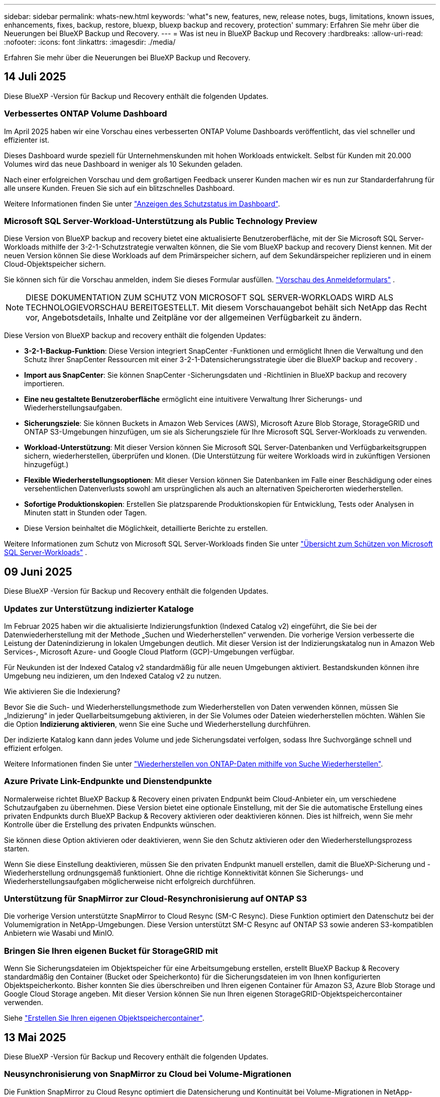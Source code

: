 ---
sidebar: sidebar 
permalink: whats-new.html 
keywords: 'what"s new, features, new, release notes, bugs, limitations, known issues, enhancements, fixes, backup, restore, bluexp, bluexp backup and recovery, protection' 
summary: Erfahren Sie mehr über die Neuerungen bei BlueXP Backup und Recovery. 
---
= Was ist neu in BlueXP Backup und Recovery
:hardbreaks:
:allow-uri-read: 
:nofooter: 
:icons: font
:linkattrs: 
:imagesdir: ./media/


[role="lead"]
Erfahren Sie mehr über die Neuerungen bei BlueXP Backup und Recovery.



== 14 Juli 2025

Diese BlueXP -Version für Backup und Recovery enthält die folgenden Updates.



=== Verbessertes ONTAP Volume Dashboard

Im April 2025 haben wir eine Vorschau eines verbesserten ONTAP Volume Dashboards veröffentlicht, das viel schneller und effizienter ist.

Dieses Dashboard wurde speziell für Unternehmenskunden mit hohen Workloads entwickelt. Selbst für Kunden mit 20.000 Volumes wird das neue Dashboard in weniger als 10 Sekunden geladen.

Nach einer erfolgreichen Vorschau und dem großartigen Feedback unserer Kunden machen wir es nun zur Standarderfahrung für alle unsere Kunden. Freuen Sie sich auf ein blitzschnelles Dashboard.

Weitere Informationen finden Sie unter link:br-use-dashboard.html["Anzeigen des Schutzstatus im Dashboard"].



=== Microsoft SQL Server-Workload-Unterstützung als Public Technology Preview

Diese Version von BlueXP backup and recovery bietet eine aktualisierte Benutzeroberfläche, mit der Sie Microsoft SQL Server-Workloads mithilfe der 3-2-1-Schutzstrategie verwalten können, die Sie vom BlueXP backup and recovery Dienst kennen. Mit der neuen Version können Sie diese Workloads auf dem Primärspeicher sichern, auf dem Sekundärspeicher replizieren und in einem Cloud-Objektspeicher sichern.

Sie können sich für die Vorschau anmelden, indem Sie dieses Formular ausfüllen.  https://forms.office.com/pages/responsepage.aspx?id=oBEJS5uSFUeUS8A3RRZbOojtBW63mDRDv3ZK50MaTlJUNjdENllaVTRTVFJGSDQ2MFJIREcxN0EwQi4u&route=shorturl["Vorschau des Anmeldeformulars"^] .


NOTE: DIESE DOKUMENTATION ZUM SCHUTZ VON MICROSOFT SQL SERVER-WORKLOADS WIRD ALS TECHNOLOGIEVORSCHAU BEREITGESTELLT. Mit diesem Vorschauangebot behält sich NetApp das Recht vor, Angebotsdetails, Inhalte und Zeitpläne vor der allgemeinen Verfügbarkeit zu ändern.

Diese Version von BlueXP backup and recovery enthält die folgenden Updates:

* *3-2-1-Backup-Funktion*: Diese Version integriert SnapCenter -Funktionen und ermöglicht Ihnen die Verwaltung und den Schutz Ihrer SnapCenter Ressourcen mit einer 3-2-1-Datensicherungsstrategie über die BlueXP backup and recovery .
* *Import aus SnapCenter*: Sie können SnapCenter -Sicherungsdaten und -Richtlinien in BlueXP backup and recovery importieren.
* *Eine neu gestaltete Benutzeroberfläche* ermöglicht eine intuitivere Verwaltung Ihrer Sicherungs- und Wiederherstellungsaufgaben.
* *Sicherungsziele*: Sie können Buckets in Amazon Web Services (AWS), Microsoft Azure Blob Storage, StorageGRID und ONTAP S3-Umgebungen hinzufügen, um sie als Sicherungsziele für Ihre Microsoft SQL Server-Workloads zu verwenden.
* *Workload-Unterstützung*: Mit dieser Version können Sie Microsoft SQL Server-Datenbanken und Verfügbarkeitsgruppen sichern, wiederherstellen, überprüfen und klonen. (Die Unterstützung für weitere Workloads wird in zukünftigen Versionen hinzugefügt.)
* *Flexible Wiederherstellungsoptionen*: Mit dieser Version können Sie Datenbanken im Falle einer Beschädigung oder eines versehentlichen Datenverlusts sowohl am ursprünglichen als auch an alternativen Speicherorten wiederherstellen.
* *Sofortige Produktionskopien*: Erstellen Sie platzsparende Produktionskopien für Entwicklung, Tests oder Analysen in Minuten statt in Stunden oder Tagen.
* Diese Version beinhaltet die Möglichkeit, detaillierte Berichte zu erstellen.


Weitere Informationen zum Schutz von Microsoft SQL Server-Workloads finden Sie unter link:br-use-mssql-protect-overview.html["Übersicht zum Schützen von Microsoft SQL Server-Workloads"] .



== 09 Juni 2025

Diese BlueXP -Version für Backup und Recovery enthält die folgenden Updates.



=== Updates zur Unterstützung indizierter Kataloge

Im Februar 2025 haben wir die aktualisierte Indizierungsfunktion (Indexed Catalog v2) eingeführt, die Sie bei der Datenwiederherstellung mit der Methode „Suchen und Wiederherstellen“ verwenden. Die vorherige Version verbesserte die Leistung der Datenindizierung in lokalen Umgebungen deutlich. Mit dieser Version ist der Indizierungskatalog nun in Amazon Web Services-, Microsoft Azure- und Google Cloud Platform (GCP)-Umgebungen verfügbar.

Für Neukunden ist der Indexed Catalog v2 standardmäßig für alle neuen Umgebungen aktiviert. Bestandskunden können ihre Umgebung neu indizieren, um den Indexed Catalog v2 zu nutzen.

.Wie aktivieren Sie die Indexierung?
Bevor Sie die Such- und Wiederherstellungsmethode zum Wiederherstellen von Daten verwenden können, müssen Sie „Indizierung“ in jeder Quellarbeitsumgebung aktivieren, in der Sie Volumes oder Dateien wiederherstellen möchten. Wählen Sie die Option *Indizierung aktivieren*, wenn Sie eine Suche und Wiederherstellung durchführen.

Der indizierte Katalog kann dann jedes Volume und jede Sicherungsdatei verfolgen, sodass Ihre Suchvorgänge schnell und effizient erfolgen.

Weitere Informationen finden Sie unter https://docs.netapp.com/us-en/bluexp-backup-recovery/task-restore-backups-ontap.html#restore-ontap-data-using-search-restore["Wiederherstellen von ONTAP-Daten mithilfe von Suche  Wiederherstellen"].



=== Azure Private Link-Endpunkte und Dienstendpunkte

Normalerweise richtet BlueXP Backup & Recovery einen privaten Endpunkt beim Cloud-Anbieter ein, um verschiedene Schutzaufgaben zu übernehmen. Diese Version bietet eine optionale Einstellung, mit der Sie die automatische Erstellung eines privaten Endpunkts durch BlueXP Backup & Recovery aktivieren oder deaktivieren können. Dies ist hilfreich, wenn Sie mehr Kontrolle über die Erstellung des privaten Endpunkts wünschen.

Sie können diese Option aktivieren oder deaktivieren, wenn Sie den Schutz aktivieren oder den Wiederherstellungsprozess starten.

Wenn Sie diese Einstellung deaktivieren, müssen Sie den privaten Endpunkt manuell erstellen, damit die BlueXP-Sicherung und -Wiederherstellung ordnungsgemäß funktioniert. Ohne die richtige Konnektivität können Sie Sicherungs- und Wiederherstellungsaufgaben möglicherweise nicht erfolgreich durchführen.



=== Unterstützung für SnapMirror zur Cloud-Resynchronisierung auf ONTAP S3

Die vorherige Version unterstützte SnapMirror to Cloud Resync (SM-C Resync). Diese Funktion optimiert den Datenschutz bei der Volumemigration in NetApp-Umgebungen. Diese Version unterstützt SM-C Resync auf ONTAP S3 sowie anderen S3-kompatiblen Anbietern wie Wasabi und MinIO.



=== Bringen Sie Ihren eigenen Bucket für StorageGRID mit

Wenn Sie Sicherungsdateien im Objektspeicher für eine Arbeitsumgebung erstellen, erstellt BlueXP Backup & Recovery standardmäßig den Container (Bucket oder Speicherkonto) für die Sicherungsdateien im von Ihnen konfigurierten Objektspeicherkonto. Bisher konnten Sie dies überschreiben und Ihren eigenen Container für Amazon S3, Azure Blob Storage und Google Cloud Storage angeben. Mit dieser Version können Sie nun Ihren eigenen StorageGRID-Objektspeichercontainer verwenden.

Siehe https://docs.netapp.com/us-en/bluexp-backup-recovery/concept-protection-journey.html#do-you-want-to-create-your-own-object-storage-container["Erstellen Sie Ihren eigenen Objektspeichercontainer"].



== 13 Mai 2025

Diese BlueXP -Version für Backup und Recovery enthält die folgenden Updates.



=== Neusynchronisierung von SnapMirror zu Cloud bei Volume-Migrationen

Die Funktion SnapMirror zu Cloud Resync optimiert die Datensicherung und Kontinuität bei Volume-Migrationen in NetApp-Umgebungen. Bei der Migration eines Volumes mithilfe von SnapMirror Logical Replication (LRSE), von einer lokalen NetApp Implementierung zu einer anderen oder zu einer Cloud-basierten Lösung wie Cloud Volumes ONTAP oder Cloud Volumes Service sorgt SnapMirror zu Cloud Resync dafür, dass vorhandene Cloud-Backups intakt und betriebsbereit bleiben.

Durch diese Funktion wird ein zeitaufwendiger und ressourcenintensiver Neustart des Basisplans überflüssig, sodass Backup-Vorgänge nach der Migration fortgesetzt werden können. Diese Funktion ist in Workload-Migrationsszenarien nützlich, da sie sowohl FlexVols als auch FlexGroups unterstützt. Sie ist ab ONTAP Version 9.16.1 verfügbar.

Durch die Aufrechterhaltung der Backup-Kontinuität über verschiedene Umgebungen hinweg verbessert SnapMirror to Cloud Resync die betriebliche Effizienz und verringert die Komplexität des Datenmanagements in der Hybrid Cloud und Multi Cloud.

Weitere Informationen zur Durchführung der Resynchronisierung finden Sie unter https://docs.netapp.com/us-en/bluexp-backup-recovery/task-migrate-volumes-snapmirror-cloud-resync.html["Migrieren Sie Volumes mit SnapMirror zur Cloud-Neusynchronisierung"].



=== Unterstützung für Minio-Objektspeicher von Drittanbietern (Vorschau)

Backup und Recovery von BlueXP  erweitern jetzt ihre Unterstützung auf Objektspeicher anderer Hersteller, wobei der Schwerpunkt auf Mini-Objektspeicher liegt. Mit dieser neuen Vorschaufunktion können Sie jeden S3-kompatiblen Objektspeicher für Ihre Backup- und Recovery-Anforderungen nutzen.

Mit dieser Vorschau-Version möchten wir eine robuste Integration in Objektspeicher von Drittanbietern gewährleisten, bevor die volle Funktionalität verfügbar ist. Wir empfehlen Ihnen, diese neue Funktion zu erkunden und Feedback zu geben, um den Service zu verbessern.


IMPORTANT: Diese Funktion sollte nicht in der Produktion verwendet werden.

*Beschränkungen des Vorschaumodus*

Während diese Funktion in der Vorschau angezeigt wird, gibt es einige Einschränkungen:

* Bring Your Own Bucket (BYOB) wird nicht unterstützt.
* Die Aktivierung von DataLock in der Richtlinie wird nicht unterstützt.
* Die Aktivierung des Archivmodus in der Richtlinie wird nicht unterstützt.
* Es werden nur lokale ONTAP-Umgebungen unterstützt.
* MetroCluster wird nicht unterstützt.
* Optionen zur Aktivierung der Verschlüsselung auf Bucket-Ebene werden nicht unterstützt.


*Erste Schritte*

Um diese Vorschaufunktion zu verwenden, müssen Sie ein Flag auf dem BlueXP -Konnektor aktivieren. Sie können dann die Verbindungsdetails Ihres Minio-Objektspeichers von Drittanbietern im Schutz-Workflow eingeben, indem Sie im Backup-Bereich den Objektspeicher *Drittanbieter-kompatibel* auswählen.

Anweisungen zum Aktivieren von Vorschaufunktionen finden Sie unter https://docs.netapp.com/us-en/bluexp-backup-recovery/task-preview-enable.html["Aktivieren Sie Vorschaufunktionen für BlueXP  Backup und Recovery"].



== Bis 16. April 2025

Diese BlueXP -Version für Backup und Recovery enthält die folgenden Updates.



=== UI-Verbesserungen

Diese Version verbessert die Benutzerfreundlichkeit durch die Vereinfachung der Oberfläche:

* Das Entfernen der Spalte Aggregate aus den Volume-Tabellen zusammen mit den Spalten Snapshot Policy, Backup Policy und Replication Policy aus der Volume-Tabelle im V2 Dashboard führt zu einem optimierten Layout.
* Wenn Sie nicht aktivierte Arbeitsumgebungen aus der Dropdown-Liste ausschließen, wird die Oberfläche weniger überladen, die Navigation effizienter und das Laden schneller.
* Während die Sortierung in der Spalte Tags deaktiviert ist, können Sie die Tags dennoch anzeigen, um sicherzustellen, dass wichtige Informationen leicht zugänglich bleiben.
* Das Entfernen von Etiketten auf den Schutzsymbolen trägt zu einem saubereren Aussehen bei und verringert die Ladezeit.
* Während der Aktivierung der Arbeitsumgebung wird in einem Dialogfeld ein Ladesymbol angezeigt, das Feedback liefert, bis der Erkennungsvorgang abgeschlossen ist. Dies erhöht die Transparenz und erhöht die Sicherheit für die Systemvorgänge.




=== Verbessertes Volume Dashboard (Vorschau)

Das Volume Dashboard kann jetzt in weniger als 10 Sekunden geladen werden und bietet damit eine wesentlich schnellere und effizientere Schnittstelle. Diese Vorschau-Version ist für ausgewählte Kunden verfügbar und bietet ihnen einen ersten Blick auf diese Verbesserungen.



=== Unterstützung für Wasabi-Objektspeicher von Drittanbietern (Vorschau)

BlueXP  Backup und Recovery erweitert jetzt ihre Unterstützung auf Objektspeicher von Drittanbietern, wobei der Schwerpunkt primär auf Wasabi liegt. Mit dieser neuen Vorschaufunktion können Sie jeden S3-kompatiblen Objektspeicher für Ihre Backup- und Recovery-Anforderungen nutzen.



==== Erste Schritte mit Wasabi

Um Drittanbieter-Storage als Objektspeicher zu verwenden, müssen Sie im BlueXP -Connector ein Flag aktivieren. Anschließend können Sie die Verbindungsdetails für einen Objektspeicher eines Drittanbieters eingeben und in Ihre Backup- und Recovery-Workflows integrieren.

.Schritte
. SSH in den Connector.
. Gehen Sie zum cbs-Server-Container für Backup und Recovery von BlueXP :
+
[listing]
----
docker exec -it cloudmanager_cbs sh
----
. Öffnen Sie die `default.json` Datei im `config` Ordner über VIM oder einen anderen Editor:
+
[listing]
----
vi default.json
----
. Ändern `allow-s3-compatible`: false zu `allow-s3-compatible`: true.
. Speichern Sie die Änderungen.
. Verlassen Sie den Container.
. Starten Sie den cbs-Server-Container für BlueXP  Backup und Recovery neu.


.Ergebnis
Nachdem der Container wieder EINGESCHALTET ist, öffnen Sie die BlueXP  Backup and Recovery UI. Wenn Sie ein Backup initiieren oder eine Backup-Strategie bearbeiten, wird der neue Provider zusammen mit anderen Backup-Providern von AWS, Microsoft Azure, Google Cloud, StorageGRID und ONTAP S3 als „S3-kompatibel“ aufgeführt.



==== Einschränkungen des Vorschaumodus

Während diese Funktion in der Vorschau angezeigt wird, beachten Sie die folgenden Einschränkungen:

* Bring Your Own Bucket (BYOB) wird nicht unterstützt.
* Die Aktivierung von DataLock in einer Richtlinie wird nicht unterstützt.
* Die Aktivierung des Archivmodus in einer Richtlinie wird nicht unterstützt.
* Es werden nur lokale ONTAP-Umgebungen unterstützt.
* MetroCluster wird nicht unterstützt.
* Optionen zur Aktivierung der Verschlüsselung auf Bucket-Ebene werden nicht unterstützt.


In dieser Vorschau empfehlen wir Ihnen, diese neue Funktion zu erkunden und Feedback zur Integration in Objektspeicher von Drittanbietern zu geben, bevor die volle Funktionalität bereitgestellt wird.



== 17 März 2025

Diese BlueXP -Version für Backup und Recovery enthält die folgenden Updates.



=== SMB-Snapshot-Browsing

Dieses BlueXP  Backup und Recovery Update löste ein Problem, das Kunden daran hinderte, lokale Snapshots in einer SMB-Umgebung zu durchsuchen.



=== Update zur AWS GovCloud Umgebung

Dieses BlueXP  Backup- und Recovery-Update hat ein Problem behoben, das die UI aufgrund von TLS-Zertifikatfehlern daran gehindert hat, eine Verbindung zu einer AWS GovCloud Umgebung herzustellen. Das Problem wurde behoben, indem der Hostname des BlueXP -Connectors anstelle der IP-Adresse verwendet wurde.



=== Grenzen der Aufbewahrung von Backup-Richtlinien

Zuvor beschränkte die Benutzeroberfläche von BlueXP  für Backup und Recovery Backups auf 999 Kopien, während die CLI mehr erlaubte. Jetzt können Sie bis zu 4,000 Volumes zu einer Backup-Richtlinie hinzufügen und 1,018 Volumes einbeziehen, die nicht an eine Backup-Richtlinie gebunden sind. Dieses Update enthält zusätzliche Validierungen, die eine Überschreitung dieser Grenzwerte verhindern.



=== SnapMirror Cloud-Neusynchronisierung

Dieses Update sorgt dafür, dass SnapMirror Cloud Resync nicht aus BlueXP  Backup und Recovery für nicht unterstützte ONTAP Versionen gestartet werden kann, nachdem eine SnapMirror Beziehung gelöscht wurde.



== 21 Februar 2025

Diese BlueXP -Version für Backup und Recovery enthält die folgenden Updates.



=== Hochperformante Indizierung

BlueXP  Backup und Recovery bietet eine aktualisierte Indexierungsfunktion, durch die die Indizierung der Daten in der Arbeitsumgebung der Quelle effizienter erfolgt. Die neue Indexierungsfunktion umfasst Updates der Benutzeroberfläche, eine verbesserte Performance der Methode „Search & Restore“ zur Datenwiederherstellung, Upgrades der Funktionen für globale Suchvorgänge und eine bessere Skalierbarkeit.

Hier eine Aufschlüsselung der Verbesserungen:

* *Ordnerkonsolidierung*: Die aktualisierte Version gruppiert Ordner zusammen mit Namen, die bestimmte Kennungen enthalten, was den Indizierungsprozess reibungsloser macht.
* *Parkett-Dateiverdichtung*: Die aktualisierte Version reduziert die Anzahl der Dateien, die für die Indizierung jedes Volumes verwendet werden, vereinfacht den Prozess und macht eine zusätzliche Datenbank erforderlich.
* *Scale-out mit mehr Sitzungen*: Die neue Version fügt mehr Sitzungen zur Bearbeitung von Indizierungsaufgaben hinzu, was den Prozess beschleunigt.
* *Unterstützung für mehrere Index-Container*: Die neue Version verwendet mehrere Container, um Indexaufgaben besser zu verwalten und zu verteilen.
* *Split Index Workflow*: Die neue Version unterteilt den Indexierungsprozess in zwei Teile, wodurch die Effizienz erhöht wird.
* *Verbesserte Parallelität*: Die neue Version ermöglicht es, Verzeichnisse gleichzeitig zu löschen oder zu verschieben, was den Indexierungsprozess beschleunigt.


.Wer profitiert von dieser Funktion?
Die neue Indexierungsfunktion steht allen Neukunden zur Verfügung.

.Wie aktivieren Sie die Indexierung?
Bevor Sie die Such- und Wiederherstellungsmethode zum Wiederherstellen von Daten verwenden können, müssen Sie „Indizierung“ in jeder Quellarbeitsumgebung aktivieren, in der Sie Volumes oder Dateien wiederherstellen möchten. Auf diese Weise kann der indizierte Katalog jedes Volume und jede Sicherungsdatei nachverfolgen, sodass Ihre Suche schnell und effizient erfolgt.

Aktivieren Sie die Indizierung der Arbeitsumgebung, indem Sie die Option „Indizierung aktivieren“ auswählen, wenn Sie eine Suche und Wiederherstellung durchführen.

Weitere Informationen finden Sie in der Dokumentation https://docs.netapp.com/us-en/bluexp-backup-recovery/task-restore-backups-ontap.html#restore-ontap-data-using-search-restore["Wiederherstellen von ONTAP-Daten mithilfe von Suche  Wiederherstellen"].

.Unterstützte Skalierung
Die neue Indexierungsfunktion unterstützt Folgendes:

* Globale Sucheffizienz in weniger als 3 Minuten
* Bis zu 5 Milliarden Dateien
* Bis zu 5000 Volumes pro Cluster
* Bis zu 100.000 Snapshots pro Volume
* Die maximale Zeit für die Indizierung der Basislinie beträgt weniger als 7 Tage. Die tatsächliche Zeit variiert je nach Umgebung.




=== Verbesserte globale Such-Performance

Diese Version enthält auch Verbesserungen der globalen Such-Performance. Sie sehen jetzt Fortschrittsanzeigen und ausführlichere Suchergebnisse, einschließlich der Anzahl der Dateien und der Zeit, die für die Suche erforderlich ist. Dedizierte Container für die Suche und Indexierung sorgen dafür, dass globale Suchen in weniger als fünf Minuten abgeschlossen werden.

Beachten Sie die folgenden Überlegungen zur globalen Suche:

* Der neue Index wird nicht für Snapshots ausgeführt, die als stündlich gekennzeichnet sind.
* Die neue Indexierungsfunktion funktioniert nur für Snapshots auf FlexVols und nicht für Snapshots auf FlexGroups.




== 13 Februar 2025

Diese BlueXP -Version für Backup und Recovery enthält die folgenden Updates.



=== BlueXP backup and recovery Vorschauversion

Diese Vorschauversion von BlueXP backup and recovery bietet eine aktualisierte Benutzeroberfläche, mit der Sie Microsoft SQL Server-Workloads mithilfe der 3-2-1-Schutzstrategie verwalten können, die Sie vom BlueXP backup and recovery Dienst kennen. Mit der neuen Version können Sie diese Workloads auf dem Primärspeicher sichern, auf dem Sekundärspeicher replizieren und in einem Cloud-Objektspeicher sichern.


NOTE: DIESE DOKUMENTATION WIRD ALS TECHNOLOGIEVORSCHAU BEREITGESTELLT. Mit diesem Vorschauangebot behält sich NetApp das Recht vor, Angebotsdetails, Inhalte und Zeitpläne vor der allgemeinen Verfügbarkeit zu ändern.

Diese Version von BlueXP backup and recovery Preview 2025 enthält die folgenden Updates.

* Eine neu gestaltete Benutzeroberfläche, die eine intuitivere Verwaltung Ihrer Sicherungs- und Wiederherstellungsaufgaben ermöglicht.
* Mit der Vorschauversion können Sie Microsoft SQL Server-Datenbanken sichern und wiederherstellen. (Die Unterstützung für weitere Workloads wird in zukünftigen Versionen hinzugefügt.)
* Diese Version integriert SnapCenter -Funktionen und ermöglicht Ihnen die Verwaltung und den Schutz Ihrer SnapCenter -Ressourcen mit einer 3-2-1-Datensicherungsstrategie über die BlueXP backup and recovery .
* Mit dieser Version können Sie SnapCenter -Workloads in die BlueXP backup and recovery importieren.




== Bis 22. November 2024

Diese BlueXP -Version für Backup und Recovery enthält die folgenden Updates.



=== SnapLock Compliance- und SnapLock Enterprise-Schutzmodi

BlueXP  Backup und Recovery können jetzt sowohl FlexVol als auch FlexGroup On-Premises Volumes sichern, die entweder im SnapLock Compliance- oder im SnapLock Enterprise-Sicherungsmodus konfiguriert sind. Ihre Cluster müssen ONTAP 9.14 oder höher verwenden, um diese Unterstützung zu ermöglichen. Das Sichern von FlexVol Volumes mit dem SnapLock Enterprise-Modus wird seit ONTAP Version 9.11.1 unterstützt. Frühere ONTAP Versionen bieten keine Unterstützung für Backups von SnapLock Protection Volumes.

Eine vollständige Liste der unterstützten Volumes finden Sie im https://docs.netapp.com/us-en/bluexp-backup-recovery/concept-ontap-backup-to-cloud.html["Erfahren Sie mehr über BlueXP Backup und Recovery"].



=== Indizierung für Such- und Wiederherstellungsprozess auf der Seite Volumes

Bevor Sie Suche und Wiederherstellung verwenden können, müssen Sie „Indizierung“ in jeder Arbeitsumgebung aktivieren, aus der Sie Volume-Daten wiederherstellen möchten. So kann der indizierte Katalog die Backup-Dateien für jedes Volume nachverfolgen. Auf der Seite Volumes wird nun der Indexierungsstatus angezeigt:

* Indiziert: Volumes wurden indiziert.
* In Bearbeitung
* Nicht Indiziert
* Indizierung angehalten
* Fehler
* Nicht Aktiviert




== 27 September 2024

Diese BlueXP -Version für Backup und Recovery enthält die folgenden Updates.



=== Podman-Support unter RHEL 8 oder 9 mit Durchsuchen und Wiederherstellen

BlueXP  Backup und Recovery unterstützt jetzt über die Podman-Engine Datei- und Ordner-Restores auf Red hat Enterprise Linux (RHEL) Version 8 und 9. Dies gilt für die BlueXP -Methode „Durchsuchen und Wiederherstellen“ für Backup und Recovery.

BlueXP  Connector Version 3.9.40 unterstützt bestimmte Versionen von Red hat Enterprise Linux Versionen 8 und 9 für jede manuelle Installation der Connector-Software auf einem RHEL 8 oder 9-Host, unabhängig vom Speicherort zusätzlich zu den in genannten Betriebssystemen https://docs.netapp.com/us-en/bluexp-setup-admin/task-prepare-private-mode.html#step-3-review-host-requirements["Host-Anforderungen erfüllt"^]. Diese neueren RHEL-Versionen benötigen die Podman-Engine anstelle der Docker Engine. Zuvor hatte BlueXP  Backup und Recovery zwei Einschränkungen, wenn die Podman-Engine verwendet wurde. Diese Einschränkungen wurden aufgehoben.

https://docs.netapp.com/us-en/bluexp-backup-recovery/task-restore-backups-ontap.html["Erfahren Sie mehr über das Wiederherstellen von ONTAP Daten aus Backup-Dateien"].



=== Die schnellere Katalogindizierung verbessert die Suche und Wiederherstellung

Diese Version enthält einen verbesserten Katalogindex, der die Baseline-Indizierung viel schneller abschließt. Dank schnellerer Indizierung können Sie die Suchfunktion und die Restore-Funktion schneller nutzen.

https://docs.netapp.com/us-en/bluexp-backup-recovery/task-restore-backups-ontap.html["Erfahren Sie mehr über das Wiederherstellen von ONTAP Daten aus Backup-Dateien"].
